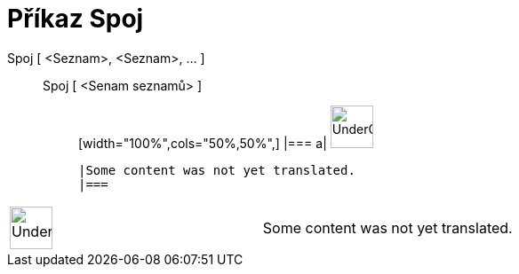 = Příkaz Spoj
:page-en: commands/Join
ifdef::env-github[:imagesdir: /cs/modules/ROOT/assets/images]

Spoj [ <Seznam>, <Seznam>, ... ]::
  Spoj [ <Senam seznamů> ];;
  [width="100%",cols="50%,50%",]
  |===
  a|
  image:48px-UnderConstruction.png[UnderConstruction.png,width=48,height=48]

  |Some content was not yet translated.
  |===

[width="100%",cols="50%,50%",]
|===
a|
image:48px-UnderConstruction.png[UnderConstruction.png,width=48,height=48]

|Some content was not yet translated.
|===
